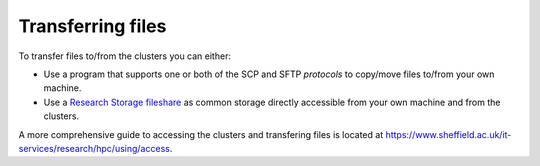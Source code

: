.. _transferring_files:

Transferring files 
==================

To transfer files to/from the clusters you can either:

* Use a program that supports one or both of the SCP and SFTP *protocols* to copy/move files to/from your own machine.
* Use a `Research Storage fileshare <https://www.sheffield.ac.uk/it-services/research-storage/>`_ as common storage directly 
  accessible from your own machine and from the clusters.

A more comprehensive guide to accessing the clusters and transfering files is located at 
`https://www.sheffield.ac.uk/it-services/research/hpc/using/access <https://www.sheffield.ac.uk/it-services/research/hpc/using/access>`_.
